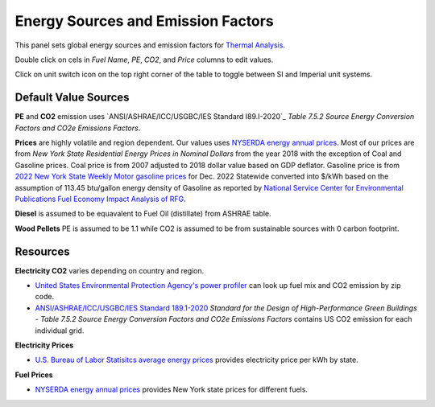 Energy Sources and Emission Factors
================================================

.. figure:: images/subPanel_emission.png
   :width: 900px
   :align: center
   

This panel sets global energy sources and emission factors for `Thermal Analysis`_. 

Double click on cels in *Fuel Name*, *PE*, *CO2*, and *Price* columns to edit values. 

Click on unit switch icon on the top right corner of the table to toggle between SI and Imperial unit systems. 

.. _Thermal Analysis: thermalAnalysis.html

Default Value Sources
----------------

**PE** and **CO2** emission uses `ANSI/ASHRAE/ICC/USGBC/IES Standard I89.I-2020`_ *Table 7.5.2 Source Energy Conversion Factors and CO2e Emissions Factors*. 

**Prices** are highly volatile and region dependent. Our values uses `NYSERDA energy annual prices`_. 
Most of our prices are from *New York State Residential Energy Prices in Nominal Dollars* from the year 2018 with the exception of Coal and Gasoline prices. 
Coal price is from 2007 adjusted to 2018 dollar value based on GDP deflator. 
Gasoline price is from `2022 New York State Weekly Motor gasoline prices`_  for Dec. 2022 Statewide converted into $/kWh based on the assumption of 113.45 btu/gallon energy density of Gasoline as reported by `National Service Center for Environmental Publications Fuel Economy Impact Analysis of RFG`_. 

**Diesel** is assumed to be equavalent to Fuel Oil (distillate) from ASHRAE table. 

**Wood Pellets** PE is assumed to be 1.1 while CO2 is assumed to be from sustainable sources with 0 carbon footprint. 

Resources
----------------

**Electricity CO2** varies depending on country and region.  

- `United States Environmental Protection Agency's power profiler`_ can look up fuel mix and CO2 emission by zip code. 
- `ANSI/ASHRAE/ICC/USGBC/IES Standard 189.1-2020`_ *Standard for the Design of High-Performance Green Buildings - Table 7.5.2 Source Energy Conversion Factors and CO2e Emissions Factors* contains US CO2 emission for each individual grid. 

**Electricity Prices**  

- `U.S. Bureau of Labor Statisitcs average energy prices`_ provides electricity price per kWh by state. 

**Fuel Prices**  

- `NYSERDA energy annual prices`_ provides New York state prices for different fuels. 



.. _ANSI/ASHRAE/ICC/USGBC/IES Standard 189.1-2020: https://www.ashrae.org/technical-resources/standards-and-guidelines/read-only-versions-of-ashrae-standards
.. _United States Environmental Protection Agency's power profiler: https://www.epa.gov/egrid/power-profiler#/
.. _U.S. Bureau of Labor Statisitcs average energy prices: https://www.bls.gov/regions/midwest/data/averageenergyprices_selectedareas_table.htm
.. _NYSERDA energy annual prices: https://www.nyserda.ny.gov/Energy-Prices/Annual-Prices
.. _2022 New York State Weekly Motor gasoline prices: https://www.nyserda.ny.gov/Energy-Prices/Motor-Gasoline
.. _National Service Center for Environmental Publications Fuel Economy Impact Analysis of RFG: https://nepis.epa.gov/Exe/ZyNET.exe/P100B3FL.TXT?ZyActionD=ZyDocument&Client=EPA&Index=1995+Thru+1999&Docs=&Query=&Time=&EndTime=&SearchMethod=1&TocRestrict=n&Toc=&TocEntry=&QField=&QFieldYear=&QFieldMonth=&QFieldDay=&IntQFieldOp=0&ExtQFieldOp=0&XmlQuery=&File=D%3A%5Czyfiles%5CIndex%20Data%5C95thru99%5CTxt%5C00000031%5CP100B3FL.txt&User=ANONYMOUS&Password=anonymous&SortMethod=h%7C-&MaximumDocuments=1&FuzzyDegree=0&ImageQuality=r75g8/r75g8/x150y150g16/i425&Display=hpfr&DefSeekPage=x&SearchBack=ZyActionL&Back=ZyActionS&BackDesc=Results%20page&MaximumPages=1&ZyEntry=1&SeekPage=x&ZyPURL


